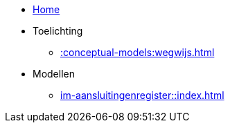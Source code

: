 * xref::index.adoc[Home]
* Toelichting
** xref::conceptual-models:wegwijs.adoc[]
* Modellen
** xref:im-aansluitingenregister::index.adoc[]
